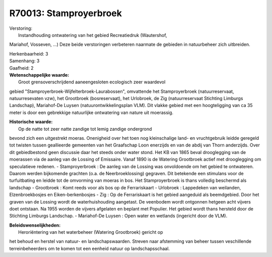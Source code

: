 R70013: Stamproyerbroek
=======================

| Verstoring:
|  Instandhouding ontwatering van het gebied Recreatiedruk (Wautershof,
Mariahof, Vosseven, ...) Deze beide verstoringen verbeteren naarmate de
gebieden in natuurbeheer zich uitbreiden.

| Herkenbaarheid: 3

| Samenhang: 3

| Gaafheid: 2

| **Wetenschappelijke waarde:**
|  Groot grensoverschrijdend aaneengesloten ecologisch zeer waardevol
gebied "Stamproyerbroek-Wijfelterbroek-Laurabossen", omvattende het
Stamproyerbroek (natuurreservaat, natuurresevaten vzw), het Grootbroek
(bosreservaat), het Urlobroek, de Zig (natuurreservaat Stichting
Limburgs Landschap), Mariahof-De Luysen (natuurontwikkelingsplan VLM).
Dit vlakke gebied met een hoogteligging van ca 35 meter is door een
gebrekkige natuurlijke ontwatering van nature uit moerassig.

| **Historische waarde:**
|  Op de natte tot zeer natte zandige tot lemig zandige ondergrond
bevond zich een uitgestrekt moeras. Onenigheid over het toen nog
kleinschalige land- en vruchtgebruik leidde geregeld tot twisten tussen
geallieerde gemeenten van het Graafschap Loon enerzijds en van de abdij
van Thorn anderzijds. Over dit gebiedbestond geen discussie daar het
steeds onder water stond. Het KB van 1865 beval drooglegging van de
moerassen via de aanleg van de Lossing of Emissaire. Vanaf 1890 is de
Watering Grootbroek actief met drooglegging om speculatieve redenen. -
Stamproyerbroek : De aanleg van de Lossing was onvoldoende om het gebied
te ontwateren. Daarom werden bijkomende grachten (o.a. de
Neerbroeklossing) gegraven. Dit betekende een stimulans voor de
turfuitbating en leidde tot de omvorming van moeras in bos. Het
Stamproyerbroek is thans volledig beschermd als landschap - Grootbroek :
Komt reeds voor als bos op de Ferrariskaart - Urlobroek : Lappedeken van
weilanden, Elzenbroekbosjes en Eiken-berkenbosjes - Zig : Op de
Ferrariskaart is het gebied aangeduid als beemdgebied. Door het graven
van de Lossing wordt de waterhuishouding aangetast. De veenbodem wordt
ontgonnen hetgeen acht vijvers doet ontstaan. Na 1955 worden de vijvers
afgelaten en beplant met Populier. Het gebied wordt thans hersteld door
de Stichting Limburgs Landschap. - Mariahof-De Luysen : Open water en
wetlands (ingericht door de VLM).



| **Beleidswenselijkheden:**
|  Heroriëntering van het waterbeheer (Watering Grootbroek) gericht op
het behoud en herstel van natuur- en landschapswaarden. Streven naar
afstemming van beheer tussen veschillende terreinbeheerders om te komen
tot een eenheid natuur op landschapsschaal.
